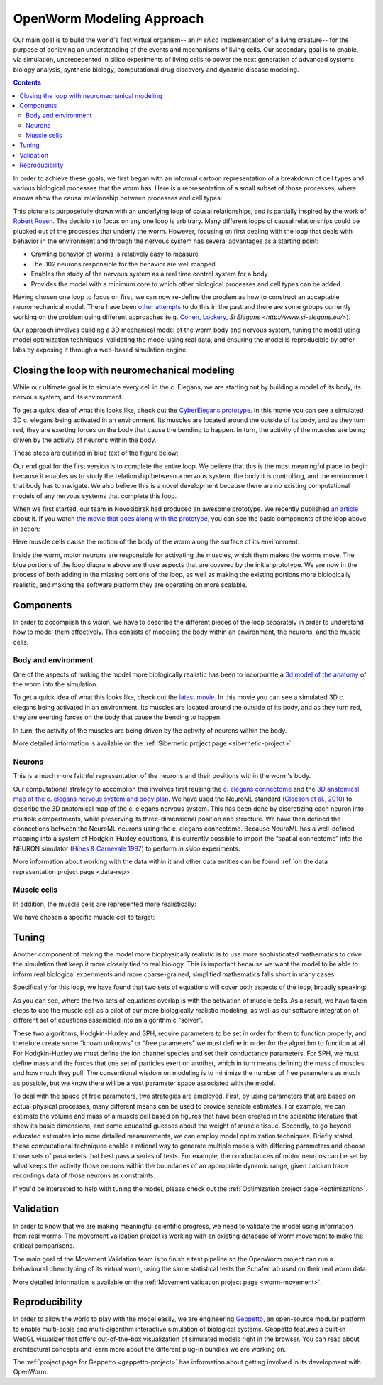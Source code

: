 .. _modeling:

OpenWorm Modeling Approach
=========================

Our main goal is to build the world's first virtual organism-- an *in silico* implementation 
of a living creature-- 
for the purpose of achieving an understanding of the events and mechanisms of living cells. 
Our secondary goal is to enable, via simulation, unprecedented in silico experiments of 
living cells to power 
the next generation of advanced systems biology analysis, synthetic biology, 
computational drug discovery and dynamic disease modeling.

.. contents::

In order to achieve these goals, we first began with an informal cartoon representation of 
a breakdown of cell types and 
various biological processes that the worm has.  Here is a representation of a small subset of those processes,
where arrows show the causal relationship between processes and cell types:

|Complex causation loop|

This picture is purposefully drawn with an underlying loop of causal relationships, and
is partially inspired by the work of 
`Robert Rosen <http://www.amazon.com/Life-Itself-Comprehensive-Fabrication-Complexity/dp/0231075650>`_.  The
decision to focus on any one loop is arbitrary.  Many different loops of 
causal relationships could be plucked out of the processes that underly the worm.  However,
focusing on first dealing with the loop that deals with behavior in the environment and 
through the nervous system has several advantages as a starting point:

* Crawling behavior of worms is relatively easy to measure
* The 302 neurons responsible for the behavior are well mapped
* Enables the study of the nervous system as a real time control system for a body
* Provides the model with a minimum core to which other biological processes and cell types can be added.

Having chosen one loop to focus on first, we can now re-define the problem as how to 
construct an acceptable neuromechanical model.  There have been 
`other attempts <http://www.artificialbrains.com/openworm#similar>`_ to do this in the 
past and there are some groups currently working on the problem using
different approaches (e.g. `Cohen <http://www.comp.leeds.ac.uk/celegans/>`_, 
`Lockery <http://lockerylab.uoregon.edu/groups/main/wiki/a99e9/Research.html>`_, 
`Si Elegans <http://www.si-elegans.eu/>`).

Our approach involves building a 3D mechanical model of the worm body and nervous system, 
tuning the model using model optimization techniques, validating the model using real data,
and ensuring the model is reproducible by other labs by exposing it through a web-based
simulation engine.


Closing the loop with neuromechanical modeling
----------------------------------------------

While our ultimate goal is to simulate every cell in the c. Elegans, we
are starting out by building a model of its body, its nervous system,
and its environment.

To get a quick idea of what this looks like, check out the `CyberElegans
prototype <http://www.youtube.com/embed/3uV3yTmUlgo>`__. In this movie
you can see a simulated 3D c. elegans being activated in an environment.
Its muscles are located around the outside of its body, and as they turn
red, they are exerting forces on the body that cause the bending to
happen. In turn, the activity of the muscles are being driven by the
activity of neurons within the body.

These steps are outlined in blue text of the figure below:

|Greatly oversimplified causation loop|

Our end goal for the first version is to complete the entire loop. We
believe that this is the most meaningful place to begin because it
enables us to study the relationship between a nervous system, the body
it is controlling, and the environment that body has to navigate. We
also believe this is a novel development because there are no existing
computational models of any nervous systems that complete this loop.

When we first started, our team in Novosibirsk had produced an awesome
prototype. We recently published `an
article <http://iospress.metapress.com/content/p61284485326g608/?p=5e3b5e96ad274eb5af0001971360de3e&pi=4>`__
about it. If you watch `the movie that goes along with the
prototype <http://www.youtube.com/watch?v=3uV3yTmUlgo>`__, you can see
the basic components of the loop above in action:

|CyberElegans with muscle cells|

Here muscle cells cause the motion of the body of the worm along the
surface of its environment.

|Inside the CyberElegans model|

Inside the worm, motor neurons are responsible for activating the
muscles, which them makes the worms move. The blue portions of the loop
diagram above are those aspects that are covered by the initial
prototype. We are now in the process of both adding in the missing
portions of the loop, as well as making the existing portions more
biologically realistic, and making the software platform they are
operating on more scalable.

Components
----------

In order to accomplish this vision, we have to describe the different pieces of the loop
separately in order to understand how to model them effectively.  This consists of 
modeling the body within an environment, the neurons, and the muscle cells.

Body and environment
^^^^^^^^^^^^^^^^^^^^

One of the aspects of making the model more biologically realistic has
been to incorporate a `3d model of the
anatomy <http://browser.openworm.org/>`__ of the worm into the
simulation.

To get a quick idea of what this looks like, check out the 
`latest movie <https://www.youtube.com/watch?v=SaovWiZJUWY>`_. In this movie you can 
see a simulated 3D c. elegans being activated in an environment.  Its muscles are located 
around the outside of its body, and as they turn red, they are exerting forces on the 
body that cause the bending to happen. 

In turn, the activity of the muscles are being driven by the activity of neurons within 
the body.


.. image:: http://i.imgur.com/KSWjCaW.jpg

More detailed information is available on the :ref:`Sibernetic project page <sibernetic-project>`.


Neurons
^^^^^^^

|Neurons in WormBrowser|

This is a much more faithful representation of the neurons and their
positions within the worm's body. 

Our computational strategy to accomplish this involves first reusing the
`c. elegans
connectome <http://dx.plos.org/10.1371/journal.pcbi.1001066>`__ and the
`3D anatomical map of the c. elegans nervous system and body
plan <http://g.ua/MhxC>`__. We have used the NeuroML standard (`Gleeson
et al., 2010 <http://dx.plos.org/10.1371/journal.pcbi.1000815>`__) to
describe the 3D anatomical map of the c. elegans nervous system. This
has been done by discretizing each neuron into multiple compartments,
while preserving its three-dimensional position and structure. We have
then defined the connections between the NeuroML neurons using the c.
elegans connectome. Because NeuroML has a well-defined mapping into a
system of Hodgkin-Huxley equations, it is currently possible to import
the “spatial connectome” into the NEURON simulator (`Hines & Carnevale
1997 <http://www.ncbi.nlm.nih.gov/pubmed/9248061>`__) to perform *in
silico* experiments.

More information about working with the data within it and other data entities 
can be found :ref:`on the data representation project page <data-rep>`.


Muscle cells
^^^^^^^^^^^^^

In addition, the muscle cells are
represented more realistically:

|Muscle cells in c. elegans|

We have chosen a specific muscle cell to
target:

|Muscle cell highlighted|


Tuning
------

Another component of making the model more biophysically realistic is to
use more sophisticated mathematics to drive the simulation that keep it
more closely tied to real biology. This is important because we want the
model to be able to inform real biological experiments and more
coarse-grained, simplified mathematics falls short in many cases.

Specifically for this loop, we have found that two sets of equations
will cover both aspects of the loop, broadly speaking:

|Simple loop overlaid with solvers|

As you can see, where the two sets of equations overlap is with the
activation of muscle cells. As a result, we have taken steps to use the
muscle cell as a pilot of our more biologically realistic modeling, as
well as our software integration of different set of equations assembled
into an algorithmic "solver". 

These two algorithms, Hodgkin-Huxley and SPH, require parameters to be
set in order for them to function properly, and therefore create some
“known unknows” or “free parameters” we must define in order for the
algorithm to function at all. For Hodgkin-Huxley we must define the ion
channel species and set their conductance parameters. For SPH, we must
define mass and the forces that one set of particles exert on another,
which in turn means defining the mass of muscles and how much they pull.
The conventional wisdom on modeling is to minimize the number of free
parameters as much as possible, but we know there will be a vast
parameter space associated with the model.

To deal with the space of free parameters, two strategies are employed.
First, by using parameters that are based on actual physical processes,
many different means can be used to provide sensible estimates. For
example, we can estimate the volume and mass of a muscle cell based on
figures that have been created in the scientific literature that show
its basic dimensions, and some educated guesses about the weight of
muscle tissue. Secondly, to go beyond educated estimates into more
detailed measurements, we can employ model optimization techniques.
Briefly stated, these computational techniques enable a rational way to
generate multiple models with differing parameters and choose those sets
of parameters that best pass a series of tests. For example, the
conductances of motor neurons can be set by what keeps the activity
those neurons within the boundaries of an appropriate dynamic range,
given calcium trace recordings data of those neurons as constraints.

If you'd be interested to help with tuning the model, please check out
the :ref:`Optimization project page <optimization>`.

Validation
----------

In order to know that we are making meaningful scientific progress, we need to validate 
the model using information from real worms.  The movement validation project is working 
with an existing database of worm movement to make the critical comparisons. 

The main goal of the Movement Validation team is to finish a test pipeline so the 
OpenWorm project can run a behavioural phenotyping of its virtual worm, using the same 
statistical tests the Schafer lab used on their real worm data. 

More detailed information is available on the 
:ref:`Movement validation project page <worm-movement>`.
 

Reproducibility
---------------

In order to allow the world to play with the model easily, we are engineering `Geppetto <http://geppetto.org>`_, an open-source modular platform to enable multi-scale and multi-algorithm 
interactive simulation of biological systems. Geppetto features a built-in WebGL visualizer that offers 
out-of-the-box visualization of simulated models right in the browser. You can read about architectural 
concepts and learn more about the different plug-in bundles we are working on.

.. image:: http://www.geppetto.org/images/cn2.png

The :ref:`project page for Geppetto <geppetto-project>` has information about getting involved in its development with
OpenWorm.


.. |Greatly oversimplified causation loop| image:: https://docs.google.com/drawings/d/1a_9zEANb4coI9xRv2fFu_-Ul9SOnhH_cVHHJgpCNo5I/pub?w=401&h=312
.. |Complex causation loop| image:: https://docs.google.com/drawings/d/1VwzSDl_a_YCqOkO4tqrG8FzB0B5A50FWgO0qdkBpNB4/pub?w=401&h=312
.. |CyberElegans with muscle cells| image:: https://docs.google.com/drawings/d/142NbGecjnWuq6RxWgqREhKOXJ8oDo55wVvBuKQPyKCg/pub?w=430&h=297
.. |Inside the CyberElegans model| image:: https://docs.google.com/drawings/d/1fO_gQI_febpu4iHd1_UDrMNQ_eqvHgJynMqho7UC6gw/pub?w=460&h=327
.. |Neurons in WormBrowser| image:: https://docs.google.com/drawings/d/1GIwzQRvmDtprPBLSGjJhuEHqYqEcKaHLyKK0s80a3lM/pub?w=391&h=224
.. |Muscle cells in c. elegans| image:: https://docs.google.com/drawings/d/1ayyyu6dv0S4-750j-WRYVBEaziZr3g3V1-UIadAfHck/pub?w=391&h=224
.. |Simple loop overlaid with solvers| image:: https://docs.google.com/drawings/d/1xL9NY-QcIeIfKXd-lN_x15fUGLM9vEL_sZzCLDvcT3Q/pub?w=401&h=312
.. |Muscle cell highlighted| image:: https://docs.google.com/drawings/d/1ZzCS0IXTb-n3GgaNLp98HS9X8ngHLtkcnildAYshuME/pub?w=535&h=289
